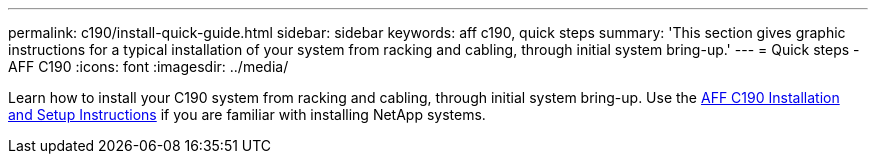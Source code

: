 ---
permalink: c190/install-quick-guide.html
sidebar: sidebar
keywords: aff c190, quick steps
summary: 'This section gives graphic instructions for a typical installation of your system from racking and cabling, through initial system bring-up.'
---
= Quick steps - AFF C190
:icons: font
:imagesdir: ../media/

[.lead]
Learn how to install your C190 system from racking and cabling, through initial system bring-up. Use the link:../media/PDF/215-13793_B0_AFFC190_ISI.pdf[AFF C190 Installation and Setup Instructions^] if you are familiar with installing NetApp systems.